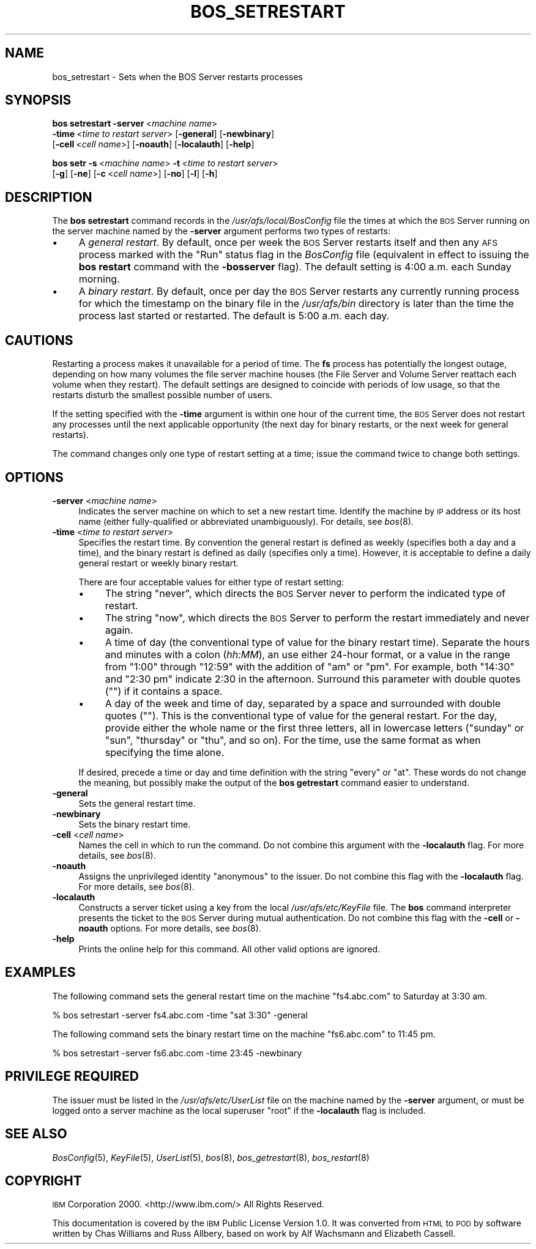 .\" Automatically generated by Pod::Man 2.16 (Pod::Simple 3.05)
.\"
.\" Standard preamble:
.\" ========================================================================
.de Sh \" Subsection heading
.br
.if t .Sp
.ne 5
.PP
\fB\\$1\fR
.PP
..
.de Sp \" Vertical space (when we can't use .PP)
.if t .sp .5v
.if n .sp
..
.de Vb \" Begin verbatim text
.ft CW
.nf
.ne \\$1
..
.de Ve \" End verbatim text
.ft R
.fi
..
.\" Set up some character translations and predefined strings.  \*(-- will
.\" give an unbreakable dash, \*(PI will give pi, \*(L" will give a left
.\" double quote, and \*(R" will give a right double quote.  \*(C+ will
.\" give a nicer C++.  Capital omega is used to do unbreakable dashes and
.\" therefore won't be available.  \*(C` and \*(C' expand to `' in nroff,
.\" nothing in troff, for use with C<>.
.tr \(*W-
.ds C+ C\v'-.1v'\h'-1p'\s-2+\h'-1p'+\s0\v'.1v'\h'-1p'
.ie n \{\
.    ds -- \(*W-
.    ds PI pi
.    if (\n(.H=4u)&(1m=24u) .ds -- \(*W\h'-12u'\(*W\h'-12u'-\" diablo 10 pitch
.    if (\n(.H=4u)&(1m=20u) .ds -- \(*W\h'-12u'\(*W\h'-8u'-\"  diablo 12 pitch
.    ds L" ""
.    ds R" ""
.    ds C` ""
.    ds C' ""
'br\}
.el\{\
.    ds -- \|\(em\|
.    ds PI \(*p
.    ds L" ``
.    ds R" ''
'br\}
.\"
.\" Escape single quotes in literal strings from groff's Unicode transform.
.ie \n(.g .ds Aq \(aq
.el       .ds Aq '
.\"
.\" If the F register is turned on, we'll generate index entries on stderr for
.\" titles (.TH), headers (.SH), subsections (.Sh), items (.Ip), and index
.\" entries marked with X<> in POD.  Of course, you'll have to process the
.\" output yourself in some meaningful fashion.
.ie \nF \{\
.    de IX
.    tm Index:\\$1\t\\n%\t"\\$2"
..
.    nr % 0
.    rr F
.\}
.el \{\
.    de IX
..
.\}
.\"
.\" Accent mark definitions (@(#)ms.acc 1.5 88/02/08 SMI; from UCB 4.2).
.\" Fear.  Run.  Save yourself.  No user-serviceable parts.
.    \" fudge factors for nroff and troff
.if n \{\
.    ds #H 0
.    ds #V .8m
.    ds #F .3m
.    ds #[ \f1
.    ds #] \fP
.\}
.if t \{\
.    ds #H ((1u-(\\\\n(.fu%2u))*.13m)
.    ds #V .6m
.    ds #F 0
.    ds #[ \&
.    ds #] \&
.\}
.    \" simple accents for nroff and troff
.if n \{\
.    ds ' \&
.    ds ` \&
.    ds ^ \&
.    ds , \&
.    ds ~ ~
.    ds /
.\}
.if t \{\
.    ds ' \\k:\h'-(\\n(.wu*8/10-\*(#H)'\'\h"|\\n:u"
.    ds ` \\k:\h'-(\\n(.wu*8/10-\*(#H)'\`\h'|\\n:u'
.    ds ^ \\k:\h'-(\\n(.wu*10/11-\*(#H)'^\h'|\\n:u'
.    ds , \\k:\h'-(\\n(.wu*8/10)',\h'|\\n:u'
.    ds ~ \\k:\h'-(\\n(.wu-\*(#H-.1m)'~\h'|\\n:u'
.    ds / \\k:\h'-(\\n(.wu*8/10-\*(#H)'\z\(sl\h'|\\n:u'
.\}
.    \" troff and (daisy-wheel) nroff accents
.ds : \\k:\h'-(\\n(.wu*8/10-\*(#H+.1m+\*(#F)'\v'-\*(#V'\z.\h'.2m+\*(#F'.\h'|\\n:u'\v'\*(#V'
.ds 8 \h'\*(#H'\(*b\h'-\*(#H'
.ds o \\k:\h'-(\\n(.wu+\w'\(de'u-\*(#H)/2u'\v'-.3n'\*(#[\z\(de\v'.3n'\h'|\\n:u'\*(#]
.ds d- \h'\*(#H'\(pd\h'-\w'~'u'\v'-.25m'\f2\(hy\fP\v'.25m'\h'-\*(#H'
.ds D- D\\k:\h'-\w'D'u'\v'-.11m'\z\(hy\v'.11m'\h'|\\n:u'
.ds th \*(#[\v'.3m'\s+1I\s-1\v'-.3m'\h'-(\w'I'u*2/3)'\s-1o\s+1\*(#]
.ds Th \*(#[\s+2I\s-2\h'-\w'I'u*3/5'\v'-.3m'o\v'.3m'\*(#]
.ds ae a\h'-(\w'a'u*4/10)'e
.ds Ae A\h'-(\w'A'u*4/10)'E
.    \" corrections for vroff
.if v .ds ~ \\k:\h'-(\\n(.wu*9/10-\*(#H)'\s-2\u~\d\s+2\h'|\\n:u'
.if v .ds ^ \\k:\h'-(\\n(.wu*10/11-\*(#H)'\v'-.4m'^\v'.4m'\h'|\\n:u'
.    \" for low resolution devices (crt and lpr)
.if \n(.H>23 .if \n(.V>19 \
\{\
.    ds : e
.    ds 8 ss
.    ds o a
.    ds d- d\h'-1'\(ga
.    ds D- D\h'-1'\(hy
.    ds th \o'bp'
.    ds Th \o'LP'
.    ds ae ae
.    ds Ae AE
.\}
.rm #[ #] #H #V #F C
.\" ========================================================================
.\"
.IX Title "BOS_SETRESTART 8"
.TH BOS_SETRESTART 8 "2010-12-17" "OpenAFS" "AFS Command Reference"
.\" For nroff, turn off justification.  Always turn off hyphenation; it makes
.\" way too many mistakes in technical documents.
.if n .ad l
.nh
.SH "NAME"
bos_setrestart \- Sets when the BOS Server restarts processes
.SH "SYNOPSIS"
.IX Header "SYNOPSIS"
\&\fBbos setrestart\fR \fB\-server\fR\ <\fImachine\ name\fR>
    \fB\-time\fR\ <\fItime\ to\ restart\ server\fR> [\fB\-general\fR] [\fB\-newbinary\fR]
    [\fB\-cell\fR\ <\fIcell\ name\fR>] [\fB\-noauth\fR] [\fB\-localauth\fR] [\fB\-help\fR]
.PP
\&\fBbos setr\fR \fB\-s\fR\ <\fImachine\ name\fR> \fB\-t\fR\ <\fItime\ to\ restart\ server\fR>
    [\fB\-g\fR] [\fB\-ne\fR] [\fB\-c\fR\ <\fIcell\ name\fR>] [\fB\-no\fR] [\fB\-l\fR] [\fB\-h\fR]
.SH "DESCRIPTION"
.IX Header "DESCRIPTION"
The \fBbos setrestart\fR command records in the \fI/usr/afs/local/BosConfig\fR
file the times at which the \s-1BOS\s0 Server running on the server machine named
by the \fB\-server\fR argument performs two types of restarts:
.IP "\(bu" 4
A \fIgeneral restart\fR. By default, once per week the \s-1BOS\s0 Server restarts
itself and then any \s-1AFS\s0 process marked with the \f(CW\*(C`Run\*(C'\fR status flag in the
\&\fIBosConfig\fR file (equivalent in effect to issuing the \fBbos restart\fR
command with the \fB\-bosserver\fR flag). The default setting is 4:00
a.m. each Sunday morning.
.IP "\(bu" 4
A \fIbinary restart\fR. By default, once per day the \s-1BOS\s0 Server restarts any
currently running process for which the timestamp on the binary file in
the \fI/usr/afs/bin\fR directory is later than the time the process last
started or restarted. The default is 5:00 a.m. each day.
.SH "CAUTIONS"
.IX Header "CAUTIONS"
Restarting a process makes it unavailable for a period of time. The \fBfs\fR
process has potentially the longest outage, depending on how many volumes
the file server machine houses (the File Server and Volume Server reattach
each volume when they restart). The default settings are designed to
coincide with periods of low usage, so that the restarts disturb the
smallest possible number of users.
.PP
If the setting specified with the \fB\-time\fR argument is within one hour of
the current time, the \s-1BOS\s0 Server does not restart any processes until the
next applicable opportunity (the next day for binary restarts, or the next
week for general restarts).
.PP
The command changes only one type of restart setting at a time; issue the
command twice to change both settings.
.SH "OPTIONS"
.IX Header "OPTIONS"
.IP "\fB\-server\fR <\fImachine name\fR>" 4
.IX Item "-server <machine name>"
Indicates the server machine on which to set a new restart time.  Identify
the machine by \s-1IP\s0 address or its host name (either fully-qualified or
abbreviated unambiguously). For details, see \fIbos\fR\|(8).
.IP "\fB\-time\fR <\fItime to restart server\fR>" 4
.IX Item "-time <time to restart server>"
Specifies the restart time. By convention the general restart is defined
as weekly (specifies both a day and a time), and the binary restart is
defined as daily (specifies only a time). However, it is acceptable to
define a daily general restart or weekly binary restart.
.Sp
There are four acceptable values for either type of restart setting:
.RS 4
.IP "\(bu" 4
The string \f(CW\*(C`never\*(C'\fR, which directs the \s-1BOS\s0 Server never to perform the
indicated type of restart.
.IP "\(bu" 4
The string \f(CW\*(C`now\*(C'\fR, which directs the \s-1BOS\s0 Server to perform the restart
immediately and never again.
.IP "\(bu" 4
A time of day (the conventional type of value for the binary restart
time). Separate the hours and minutes with a colon (\fIhh:MM\fR), an use
either 24\-hour format, or a value in the range from \f(CW\*(C`1:00\*(C'\fR through
\&\f(CW\*(C`12:59\*(C'\fR with the addition of \f(CW\*(C`am\*(C'\fR or \f(CW\*(C`pm\*(C'\fR. For example, both \f(CW\*(C`14:30\*(C'\fR
and \f(CW"2:30 pm"\fR indicate 2:30 in the afternoon. Surround this parameter
with double quotes (\f(CW""\fR) if it contains a space.
.IP "\(bu" 4
A day of the week and time of day, separated by a space and surrounded
with double quotes (\f(CW""\fR). This is the conventional type of value for the
general restart. For the day, provide either the whole name or the first
three letters, all in lowercase letters (\f(CW\*(C`sunday\*(C'\fR or \f(CW\*(C`sun\*(C'\fR, \f(CW\*(C`thursday\*(C'\fR
or \f(CW\*(C`thu\*(C'\fR, and so on).  For the time, use the same format as when
specifying the time alone.
.RE
.RS 4
.Sp
If desired, precede a time or day and time definition with the string
\&\f(CW\*(C`every\*(C'\fR or \f(CW\*(C`at\*(C'\fR. These words do not change the meaning, but possibly
make the output of the \fBbos getrestart\fR command easier to understand.
.RE
.IP "\fB\-general\fR" 4
.IX Item "-general"
Sets the general restart time.
.IP "\fB\-newbinary\fR" 4
.IX Item "-newbinary"
Sets the binary restart time.
.IP "\fB\-cell\fR <\fIcell name\fR>" 4
.IX Item "-cell <cell name>"
Names the cell in which to run the command. Do not combine this argument
with the \fB\-localauth\fR flag. For more details, see \fIbos\fR\|(8).
.IP "\fB\-noauth\fR" 4
.IX Item "-noauth"
Assigns the unprivileged identity \f(CW\*(C`anonymous\*(C'\fR to the issuer. Do not
combine this flag with the \fB\-localauth\fR flag. For more details, see
\&\fIbos\fR\|(8).
.IP "\fB\-localauth\fR" 4
.IX Item "-localauth"
Constructs a server ticket using a key from the local
\&\fI/usr/afs/etc/KeyFile\fR file. The \fBbos\fR command interpreter presents the
ticket to the \s-1BOS\s0 Server during mutual authentication. Do not combine this
flag with the \fB\-cell\fR or \fB\-noauth\fR options. For more details, see
\&\fIbos\fR\|(8).
.IP "\fB\-help\fR" 4
.IX Item "-help"
Prints the online help for this command. All other valid options are
ignored.
.SH "EXAMPLES"
.IX Header "EXAMPLES"
The following command sets the general restart time on the machine
\&\f(CW\*(C`fs4.abc.com\*(C'\fR to Saturday at 3:30 am.
.PP
.Vb 1
\&   % bos setrestart \-server fs4.abc.com \-time "sat 3:30" \-general
.Ve
.PP
The following command sets the binary restart time on the machine
\&\f(CW\*(C`fs6.abc.com\*(C'\fR to 11:45 pm.
.PP
.Vb 1
\&   % bos setrestart \-server fs6.abc.com \-time 23:45 \-newbinary
.Ve
.SH "PRIVILEGE REQUIRED"
.IX Header "PRIVILEGE REQUIRED"
The issuer must be listed in the \fI/usr/afs/etc/UserList\fR file on the
machine named by the \fB\-server\fR argument, or must be logged onto a server
machine as the local superuser \f(CW\*(C`root\*(C'\fR if the \fB\-localauth\fR flag is
included.
.SH "SEE ALSO"
.IX Header "SEE ALSO"
\&\fIBosConfig\fR\|(5),
\&\fIKeyFile\fR\|(5),
\&\fIUserList\fR\|(5),
\&\fIbos\fR\|(8),
\&\fIbos_getrestart\fR\|(8),
\&\fIbos_restart\fR\|(8)
.SH "COPYRIGHT"
.IX Header "COPYRIGHT"
\&\s-1IBM\s0 Corporation 2000. <http://www.ibm.com/> All Rights Reserved.
.PP
This documentation is covered by the \s-1IBM\s0 Public License Version 1.0.  It was
converted from \s-1HTML\s0 to \s-1POD\s0 by software written by Chas Williams and Russ
Allbery, based on work by Alf Wachsmann and Elizabeth Cassell.
